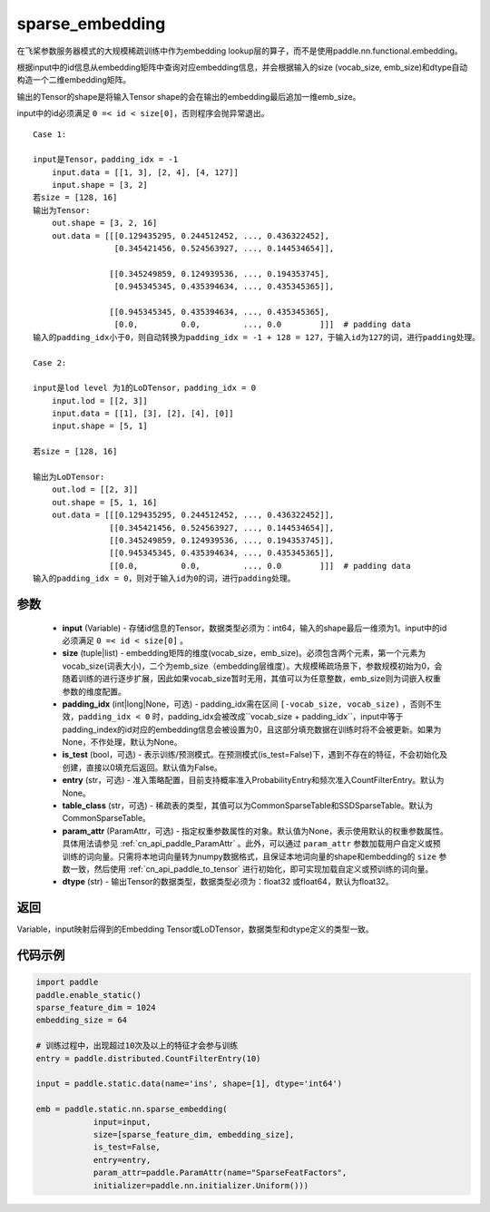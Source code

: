 .. _cn_api_fluid_contrib_layers_sparse_embedding:

sparse_embedding
-------------------------------


.. py:function:: paddle.static.nn.sparse_embedding(input, size, padding_idx=None, is_test=False, entry=None, table_class="CommonSparseTable", param_attr=None, dtype='float32')


在飞桨参数服务器模式的大规模稀疏训练中作为embedding lookup层的算子，而不是使用paddle.nn.functional.embedding。

根据input中的id信息从embedding矩阵中查询对应embedding信息，并会根据输入的size (vocab_size, emb_size)和dtype自动构造一个二维embedding矩阵。

输出的Tensor的shape是将输入Tensor shape的会在输出的embedding最后追加一维emb_size。

.. note::
input中的id必须满足 ``0 =< id < size[0]``，否则程序会抛异常退出。


::

    Case 1:

    input是Tensor，padding_idx = -1
        input.data = [[1, 3], [2, 4], [4, 127]]
        input.shape = [3, 2]
    若size = [128, 16]
    输出为Tensor:
        out.shape = [3, 2, 16]
        out.data = [[[0.129435295, 0.244512452, ..., 0.436322452],
                     [0.345421456, 0.524563927, ..., 0.144534654]],

                    [[0.345249859, 0.124939536, ..., 0.194353745],
                     [0.945345345, 0.435394634, ..., 0.435345365]],
                     
                    [[0.945345345, 0.435394634, ..., 0.435345365],
                     [0.0,         0.0,         ..., 0.0        ]]]  # padding data
    输入的padding_idx小于0，则自动转换为padding_idx = -1 + 128 = 127，于输入id为127的词，进行padding处理。
    
    Case 2:

    input是lod level 为1的LoDTensor，padding_idx = 0
        input.lod = [[2, 3]]
        input.data = [[1], [3], [2], [4], [0]]
        input.shape = [5, 1]

    若size = [128, 16]

    输出为LoDTensor:
        out.lod = [[2, 3]]
        out.shape = [5, 1, 16]
        out.data = [[[0.129435295, 0.244512452, ..., 0.436322452]],
                    [[0.345421456, 0.524563927, ..., 0.144534654]],
                    [[0.345249859, 0.124939536, ..., 0.194353745]],
                    [[0.945345345, 0.435394634, ..., 0.435345365]],
                    [[0.0,         0.0,         ..., 0.0        ]]]  # padding data
    输入的padding_idx = 0，则对于输入id为0的词，进行padding处理。


参数
::::::::
    - **input** (Variable) - 存储id信息的Tensor，数据类型必须为：int64，输入的shape最后一维须为1。input中的id必须满足 ``0 =< id < size[0]`` 。
    - **size** (tuple|list) - embedding矩阵的维度(vocab_size，emb_size)。必须包含两个元素，第一个元素为vocab_size(词表大小)，二个为emb_size（embedding层维度）。大规模稀疏场景下，参数规模初始为0，会随着训练的进行逐步扩展，因此如果vocab_size暂时无用，其值可以为任意整数，emb_size则为词嵌入权重参数的维度配置。
    - **padding_idx** (int|long|None，可选) - padding_idx需在区间 ``[-vocab_size, vocab_size)`` ，否则不生效，``padding_idx < 0`` 时，padding_idx会被改成``vocab_size + padding_idx``，input中等于padding_index的id对应的embedding信息会被设置为0，且这部分填充数据在训练时将不会被更新。如果为None，不作处理，默认为None。
    - **is_test** (bool，可选) -  表示训练/预测模式。在预测模式(is_test=False)下，遇到不存在的特征，不会初始化及创建，直接以0填充后返回。默认值为False。
    - **entry** (str，可选) - 准入策略配置，目前支持概率准入ProbabilityEntry和频次准入CountFilterEntry。默认为None。
    - **table_class** (str，可选) - 稀疏表的类型，其值可以为CommonSparseTable和SSDSparseTable。默认为CommonSparseTable。 
    - **param_attr** (ParamAttr，可选) - 指定权重参数属性的对象。默认值为None，表示使用默认的权重参数属性。具体用法请参见 :ref:`cn_api_paddle_ParamAttr` 。此外，可以通过 ``param_attr`` 参数加载用户自定义或预训练的词向量。只需将本地词向量转为numpy数据格式，且保证本地词向量的shape和embedding的 ``size`` 参数一致，然后使用 :ref:`cn_api_paddle_to_tensor` 进行初始化，即可实现加载自定义或预训练的词向量。
    - **dtype** (str) - 输出Tensor的数据类型，数据类型必须为：float32 或float64，默认为float32。

返回
::::::::
Variable，input映射后得到的Embedding Tensor或LoDTensor，数据类型和dtype定义的类型一致。

代码示例
::::::::

.. code-block:: python

    import paddle
    paddle.enable_static()
    sparse_feature_dim = 1024
    embedding_size = 64
    
    # 训练过程中，出现超过10次及以上的特征才会参与训练
    entry = paddle.distributed.CountFilterEntry(10)

    input = paddle.static.data(name='ins', shape=[1], dtype='int64')

    emb = paddle.static.nn.sparse_embedding(
                input=input,
                size=[sparse_feature_dim, embedding_size],
                is_test=False,
                entry=entry,
                param_attr=paddle.ParamAttr(name="SparseFeatFactors",
                initializer=paddle.nn.initializer.Uniform()))
